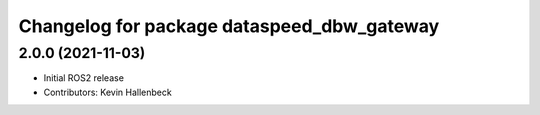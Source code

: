 ^^^^^^^^^^^^^^^^^^^^^^^^^^^^^^^^^^^^^^^^^^^
Changelog for package dataspeed_dbw_gateway
^^^^^^^^^^^^^^^^^^^^^^^^^^^^^^^^^^^^^^^^^^^

2.0.0 (2021-11-03)
------------------
* Initial ROS2 release
* Contributors: Kevin Hallenbeck
